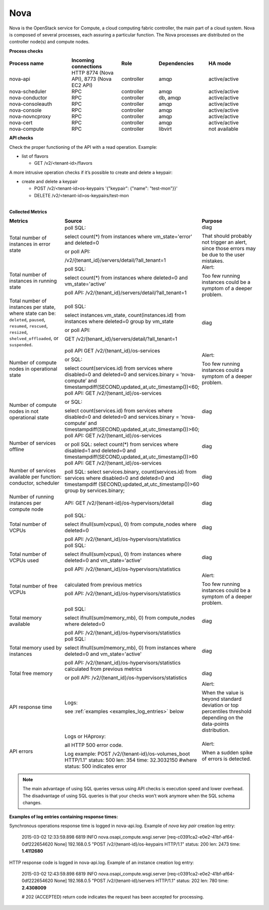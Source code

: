 .. _mg-nova:

Nova
----

Nova is the OpenStack service for Compute, a cloud computing fabric
controller, the main part of a cloud system. Nova is composed of
several processes, each assuring a particular function. The Nova
processes are distributed on the controller node(s) and compute
nodes.

**Process checks**

.. list-table::
   :header-rows: 1
   :widths: 25 20 15 20 20
   :stub-columns: 0
   :class: borderless

   * - Process name
     - Incoming connections
     - Role
     - Dependencies
     - HA mode

   * - nova-api
     - HTTP 8774 (Nova API), 8773 (Nova EC2 API)
     - controller
     - amqp
     - active/active

   * - nova-scheduler
     - RPC
     - controller
     - amqp
     - active/active

   * - nova-conductor
     - RPC
     - controller
     - db, amqp
     - active/active

   * - nova-consoleauth
     - RPC
     - controller
     - amqp
     - active/active

   * - nova-console
     - RPC
     - controller
     - amqp
     - active/active

   * - nova-novncproxy
     - RPC
     - controller
     - amqp
     - active/active

   * - nova-cert
     - RPC
     - controller
     - amqp
     - active/active

   * - nova-compute
     - RPC
     - controller
     - libvirt
     - not available

**API checks**

Check the proper functioning of the API with a read operation.
Example:

* list of flavors

  * GET /v2/<tenant-id>/flavors


A more intrusive operation checks if it’s possible to create and
delete a keypair:

* create and delete a keypair

  * POST /v2/<tenant-id>os-keypairs '{"keypair": {"name": "test-mon"}}'
  * DELETE /v2/<tenant-id>os-keypairs/test-mon


|
| **Collected Metrics**

.. list-table::
   :header-rows: 1
   :widths: 25 45 30
   :stub-columns: 0
   :class: borderless

   * - Metrics
     - Source
     - Purpose

   * - Total number of instances in error state
     - poll SQL:

       select count(*) from instances where vm_state='error' and
       deleted=0

       or poll API:

       /v2/{tenant_id}/servers/detail/?all_tenant=1
     - diag

       That should probably not trigger an alert, since those errors
       may be due to the user mistakes.

   * - Total number of instances in running state
     - poll SQL:

       select count(*) from instances where deleted=0 and
       vm_state='active'

       poll API:
       /v2/{tenant_id}/servers/detail/?all_tenant=1
     - Alert:

       Too few running instances could be a symptom of a deeper problem.

   * - Total number of instances per state, where state can be:
       ``deleted``, ``paused``, ``resumed``, ``rescued``, ``resized``,
       ``shelved_offloaded``, or ``suspended``.

     - poll SQL:

       select instances.vm_state, count(instances.id) from instances
       where deleted=0 group by vm_state

       or poll API:

       GET /v2/{tenant_id}/servers/detail/?all_tenant=1
     - diag

   * - Number of compute nodes in operational state
     - poll API
       GET /v2/{tenant_id}/os-services

       or SQL:

       select count(services.id) from services where disabled=0 and
       deleted=0 and services.binary = ‘nova-compute’ and
       timestampdiff(SECOND,updated_at,utc_timestamp())<60;
     - Alert:

       Too few running instances could a symptom of a deeper problem.

   * - Number of compute nodes in not operational state
     - poll API:
       GET /v2/{tenant_id}/os-services

       or SQL:

       select count(services.id) from services where disabled=0 and
       deleted=0 and services.binary = ‘nova-compute’ and
       timestampdiff(SECOND,updated_at,utc_timestamp())>60;
     - diag

   * - Number of services offline
     - poll API:
       GET /v2/{tenant_id}/os-services

       or poll SQL:
       select count(*) from services where disabled=1 and deleted=0
       and timestampdiff(SECOND,updated_at,utc_timestamp())>60
     - diag

   * - Number of services available per function: conductor,
       scheduler
     - poll API:
       GET /v2/{tenant_id}/os-services

       poll SQL:
       select services.binary, count(services.id) from services where
       disabled=0 and deleted=0 and timestampdiff
       (SECOND,updated_at,utc_timestamp())>60 group by
       services.binary;
     - diag

   * - Number of running instances per compute node
     - API:
       GET /v2/{tenant-id}/os-hypervisors/detail
     - diag

   * - Total number of VCPUs
     - poll SQL:

       select ifnull(sum(vcpus), 0) from compute_nodes where
       deleted=0

       poll API:
       /v2/{tenant_id}/os-hypervisors/statistics
     - diag

   * - Total number of VCPUs used
     - poll SQL:

       select ifnull(sum(vcpus), 0) from instances where
       deleted=0 and vm_state='active'

       poll API:
       /v2/{tenant_id}/os-hypervisors/statistics
     - diag

   * - Total number of free VCPUs
     - calculated from previous metrics

       poll API:
       /v2/{tenant_id}/os-hypervisors/statistics
     - Alert:

       Too few running instances could be a symptom of a deeper problem.

   * - Total memory available
     - poll SQL:

       select ifnull(sum(memory_mb), 0) from compute_nodes where
       deleted=0

       poll API:
       /v2/{tenant_id}/os-hypervisors/statistics
     - diag

   * - Total memory used by instances
     - poll SQL:

       select ifnull(sum(memory_mb), 0) from instances where
       deleted=0 and vm_state='active'

       poll API:
       /v2/{tenant_id}/os-hypervisors/statistics
     - diag

   * - Total free memory
     - calculated from previous metrics

       or poll API:
       /v2/{tenant_id}/os-hypervisors/statistics
     - diag

   * - API response time
     - Logs:

       see :ref:`examples <examples_log_entries>` below

     - Alert:

       When the value is beyond standard deviation or top percentiles
       threshold depending on the data-points distribution.

   * - API errors
     - Logs or HAproxy:

       all HTTP 500 error code.

       Log example:
       POST /v2/{tenant-id}/os-volumes_boot HTTP/1.1"
       status: 500 len: 354 time: 32.3032150
       #where status: 500 indicates error
     - Alert:

       When a sudden spike of errors is detected.

.. note::
   The main advantage of using SQL queries versus using API checks is
   execution speed and lower overhead. The disadvantage of using SQL
   queries is that your checks won’t work anymore when the SQL schema
   changes.

.. _examples_log_entries:

**Examples of log entries containing response times:**

Synchronous operations response time is logged in nova-api.log.
Example of *nova key pair* creation log entry:

  2015-03-02 12:33:59.898 6819 INFO nova.osapi_compute.wsgi.server
  [req-c0391ca2-e0e2-41bf-af64-0df222654620 None] 192.168.0.5
  "POST /v2/{tenant-id}/os-keypairs HTTP/1.1" status: 200
  len: 2473 time: **1.4112680**

HTTP response code is logged in nova-api.log. Example of an instance creation log entry:

  2015-03-02 12:43:59.898 6819 INFO nova.osapi_compute.wsgi.server
  [req-c0391ca2-e0e2-41bf-af64-0df222654620 None] 192.168.0.5
  "POST /v2/{tenant-id}/servers HTTP/1.1" status: 202
  len: 780 time: **2.4308009**

  # 202 (ACCEPTED) return code indicates the request has been
  accepted for processing.
